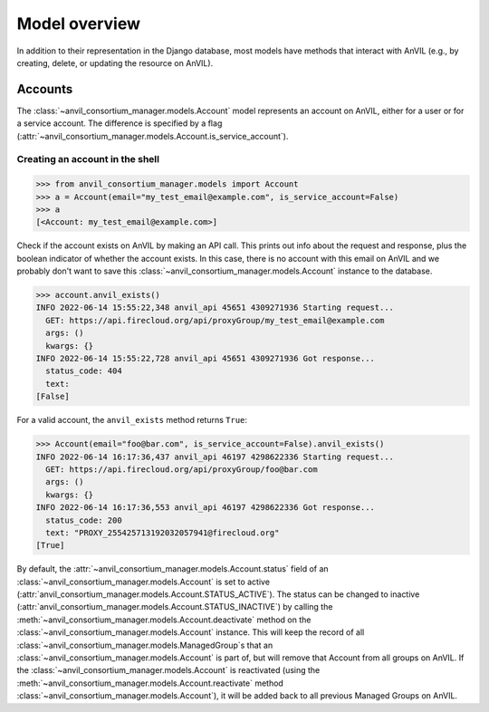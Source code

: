 Model overview
======================================================================

In addition to their representation in the Django database, most models have methods that interact with AnVIL (e.g., by creating, delete, or updating the resource on AnVIL).

Accounts
----------------------------------------------------------------------

The :class:`~anvil_consortium_manager.models.Account` model represents an account on AnVIL, either for a user or for a service account. The difference is specified by a flag (:attr:`~anvil_consortium_manager.models.Account.is_service_account`).

Creating an account in the shell
~~~~~~

.. code-block:: pycon

    >>> from anvil_consortium_manager.models import Account
    >>> a = Account(email="my_test_email@example.com", is_service_account=False)
    >>> a
    [<Account: my_test_email@example.com>]

Check if the account exists on AnVIL by making an API call. This prints out info about the request and response, plus
the boolean indicator of whether the account exists.
In this case, there is no account with this email on AnVIL and we probably don't want to save this :class:`~anvil_consortium_manager.models.Account` instance to the database.

.. code-block:: pycon

    >>> account.anvil_exists()
    INFO 2022-06-14 15:55:22,348 anvil_api 45651 4309271936 Starting request...
      GET: https://api.firecloud.org/api/proxyGroup/my_test_email@example.com
      args: ()
      kwargs: {}
    INFO 2022-06-14 15:55:22,728 anvil_api 45651 4309271936 Got response...
      status_code: 404
      text:
    [False]

For a valid account, the ``anvil_exists`` method returns ``True``:

.. code-block:: pycon

    >>> Account(email="foo@bar.com", is_service_account=False).anvil_exists()
    INFO 2022-06-14 16:17:36,437 anvil_api 46197 4298622336 Starting request...
      GET: https://api.firecloud.org/api/proxyGroup/foo@bar.com
      args: ()
      kwargs: {}
    INFO 2022-06-14 16:17:36,553 anvil_api 46197 4298622336 Got response...
      status_code: 200
      text: "PROXY_255425713192032057941@firecloud.org"
    [True]


By default, the :attr:`~anvil_consortium_manager.models.Account.status` field of an :class:`~anvil_consortium_manager.models.Account` is set to active (:attr:`anvil_consortium_manager.models.Account.STATUS_ACTIVE`).
The status can be changed to inactive (:attr:`anvil_consortium_manager.models.Account.STATUS_INACTIVE`) by calling the :meth:`~anvil_consortium_manager.models.Account.deactivate` method on the :class:`~anvil_consortium_manager.models.Account` instance.
This will keep the record of all :class:`~anvil_consortium_manager.models.ManagedGroup`\ s that an :class:`~anvil_consortium_manager.models.Account` is part of, but will remove that Account from all groups
on AnVIL.
If the :class:`~anvil_consortium_manager.models.Account` is reactivated (using the :meth:`~anvil_consortium_manager.models.Account.reactivate` method :class:`~anvil_consortium_manager.models.Account`), it will be added back to all previous Managed Groups on AnVIL.
